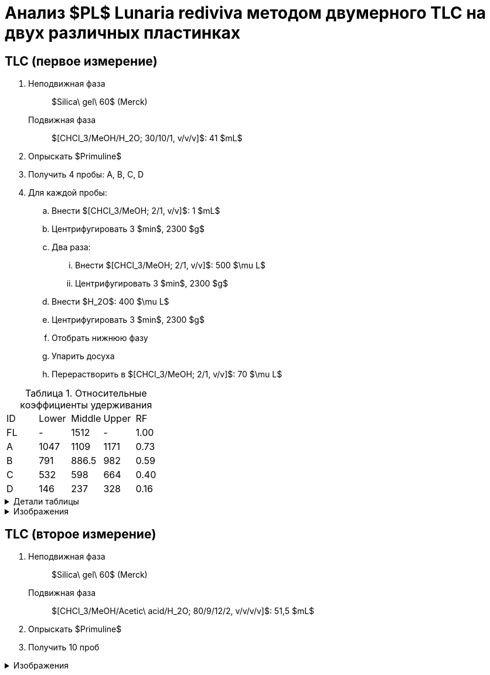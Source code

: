 = Анализ $PL$ *Lunaria rediviva* методом двумерного TLC на двух различных пластинках
:figure-caption: Изображение
:figures-caption: Изображения
:nofooter:
:table-caption: Таблица
:table-details: Детали таблицы

== TLC (первое измерение)

. {empty}
Неподвижная фаза:: $Silica\ gel\ 60$ (Merck)
Подвижная фаза:: $[CHCl_3/MeOH/H_2O; 30/10/1, v/v/v]$: 41 $mL$
. Опрыскать $Primuline$
. Получить 4 пробы: A, B, C, D
. Для каждой пробы:
.. Внести $[CHCl_3/MeOH; 2/1, v/v]$: 1 $mL$
.. Центрифугировать 3 $min$, 2300 $g$
.. Два раза:
... Внести $[CHCl_3/MeOH; 2/1, v/v]$: 500 $\mu L$
... Центрифугировать 3 $min$, 2300 $g$
.. Внести $H_2O$: 400 $\mu L$
.. Центрифугировать 3 $min$, 2300 $g$
.. Отобрать нижнюю фазу
.. Упарить досуха
.. Перерастворить в $[CHCl_3/MeOH; 2/1, v/v]$: 70 $\mu L$

.Относительные коэффициенты удерживания
[cols="5*", frame=all, grid=all]
|===
|ID|Lower|Middle|Upper|RF
|FL|-|1512|-|1.00
|A|1047|1109|1171|0.73
|B|791|886.5|982|0.59
|C|532|598|664|0.40
|D|146|237|328|0.16
|===
.{table-details}
[%collapsible]
====
A, B, C, D:: Идентификатор пробы
FL:: Линия фронта
Lower:: Нижняя граница
Middle:: Среднее арифметическое нижней и верхней границ
Upper:: Верхняя граница
RF (Retention Factors):: Относительный коэффициент удерживания
====

.{figures-caption}
[%collapsible]
====
.Первое измерение
image:images/20240306_133704.jpg[]
====

== TLC (второе измерение)

. {empty}
Неподвижная фаза:: $Silica\ gel\ 60$ (Merck)
Подвижная фаза:: $[CHCl_3/MeOH/Acetic\ acid/H_2O; 80/9/12/2, v/v/v/v]$: 51,5 $mL$
. Опрыскать $Primuline$
. Получить 10 проб

.{figures-caption}
[%collapsible]
====
.Второе измерение
image:images/20240306_164729.jpg[]
====
